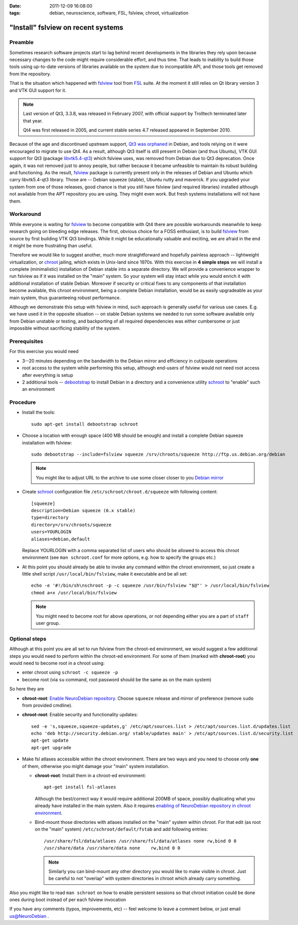 :date: 2011-12-09 16:08:00
:tags: debian, neuroscience, software, FSL, fslview, chroot, virtualization

.. _chap_schroot_fslview:

"Install" fslview on recent systems
===================================

Preamble
--------

Sometimes research software projects start to lag behind recent
developments in the libraries they rely upon because necessary changes
to the code might require
considerable effort, and thus time.  That leads to
inability to build those tools using up-to-date versions of libraries
available on the system due to incompatible API, and those
tools get removed from the repository.

That is the situation which happened with fslview_ tool from FSL_
suite.  At the moment it still relies on Qt library version 3 and VTK
GUI support for it.

.. note::

   Last version of Qt3, 3.3.8, was released in February 2007, with
   official support by Trolltech terminated later that year.

   Qt4 was first released in 2005, and current stable series 4.7
   released appeared in September 2010.

Because of the age and discontinued upstream support, `Qt3 was
orphaned`_ in Debian, and tools relying on it were encouraged to
migrate to use Qt4.  As a result, although Qt3 itself is still present
in Debian (and thus Ubuntu), VTK GUI support for Qt3 (package
`libvtk5.4-qt3`_) which fslview uses, was removed from Debian due to
Qt3 deprecation.  Once again, it was not removed just to annoy people,
but rather because it became unfeasible to maintain its robust building
and functioning.  As the result, fslview_ package is currently
present only in the releases of Debian and Ubuntu which carry
libvtk5.4-qt3 library.  Those are -- Debian squeeze (stable), Ubuntu
nutty and maverick.  If you upgraded your system from one of those
releases, good chance is that you still have fslview (and required
libraries) installed although not available from the APT repository
you are using.  They
might even work.  But fresh systems installations will not have them.

.. _`Qt3 was orphaned`: http://lists.debian.org/debian-devel/2011/05/msg00236.html
.. _`libvtk5.4-qt3`: http://packages.debian.org/search?keywords=libvtk5.4-qt3

Workaround
----------

While everyone is waiting for fslview_ to become compatible with Qt4
there are possible workarounds meanwhile to keep research going on
bleeding edge releases.  The first, obvious choice for a FOSS
enthusiast, is to build fslview_ from source by first building VTK Qt3
bindings.  While it might be educationally valuable and exciting, we
are afraid in the end it might be more frustrating than useful.

Therefore we would like to suggest another, much more straightforward
and hopefully painless approach -- lightweight virtualization, or chroot_
jailing, which exists in Unix-land since 1970s.
With this exercise in **4 simple steps** we will install a
complete (minimalistic) installation of Debian stable into a separate
directory.  We will provide a convenience wrapper to
run fslview as if it was installed on the "main" system.  So your
system will stay intact while you would enrich it with additional
installation of stable Debian. Moreover if
security or critical fixes to any components of that installation
become available, this chroot
environment, being a complete Debian installation, would be as
easily upgradeable as your main system, thus guaranteeing robust performance.

Although we demonstrate this setup with fslview in mind, such approach
is generally useful for various use cases.  E.g. we have used it in
the opposite situation -- on stable Debian systems we needed to run
some software available only from Debian unstable or testing, and
backporting of all required dependencies was either cumbersome or just
impossible without sacrificing stability of the system.

.. _chroot: http://en.wikipedia.org/wiki/Chroot
.. _fslview: http://www.fmrib.ox.ac.uk/fsl/fslview
.. _FSL: http://www.fmrib.ox.ac.uk/fsl


Prerequisites
-------------

For this exercise you would need

- 3--20 minutes depending on the bandwidth to the Debian mirror and
  efficiency in cut/paste operations

- root access to the system while performing this setup, although
  end-users of fslview would not need root access after everything
  is setup

- 2 additional tools -- debootstrap_ to install Debian in a directory
  and a convenience utility schroot_ to "enable" such an environment

.. _debootstrap: http://wiki.debian.org/Debootstrap
.. _schroot: http://packages.debian.org/sid/schroot


Procedure
---------

- Install the tools::

   sudo apt-get install debootstrap schroot

- Choose a location with enough space (400 MB should be enough) and
  install a complete Debian squeeze installation with fslview::

   sudo debootstrap --include=fslview squeeze /srv/chroots/squeeze http://ftp.us.debian.org/debian

  .. note::
     You might like to adjust URL to the archive to use some closer
     closer to you `Debian mirror`_

.. _`Debian mirror`: http://www.debian.org/mirror/list

- Create schroot_ configuration file ``/etc/schroot/chroot.d/squeeze``
  with following content::

   [squeeze]
   description=Debian squeeze (6.x stable)
   type=directory
   directory=/srv/chroots/squeeze
   users=YOURLOGIN
   aliases=debian,default

  Replace YOURLOGIN with a comma separated list of users who should be
  allowed to access this chroot environment (see ``man schroot.conf``
  for more options, e.g. how to specify the groups etc.)

- At this point you should already be able to invoke any command
  within the chroot environment, so just create a little shell script
  ``/usr/local/bin/fslview``, make it executable and be all set::

   echo -e '#!/bin/sh\nschroot -p -c squeeze /usr/bin/fslview "$@"' > /usr/local/bin/fslview
   chmod a+x /usr/local/bin/fslview

  .. note::
     You might need to become root for above operations, or not
     depending either you are a part of ``staff`` user group.

Optional steps
--------------

Although at this point you are all set to run fslview from the
chroot-ed environment, we would suggest a few additional steps you
would need to perform within the chroot-ed environment. For some of
them (marked with **chroot-root**) you would need to become root in a
chroot using:

- enter chroot using ``schroot -c squeeze -p``

- become root (via ``su`` command, root password should be the same as
  on the main system)

So here they are

- **chroot-root**: `Enable NeuroDebian repository
  <http://neuro.debian.net/#how-to-use-this-repository>`_. Choose
  ``squeeze`` release and mirror of preference (remove ``sudo`` from
  provided cmdline).

- **chroot-root**: Enable security and functionality updates::

   sed -e 's,squeeze,squeeze-updates,g' /etc/apt/sources.list > /etc/apt/sources.list.d/updates.list
   echo 'deb http://security.debian.org/ stable/updates main' > /etc/apt/sources.list.d/security.list
   apt-get update
   apt-get upgrade

- Make fsl atlases accessible within the chroot environment.  There
  are two ways and you need to choose only **one** of them, otherwise
  you might damage your "main" system installation.

  - **chroot-root**: Install them in a chroot-ed environment::

     apt-get install fsl-atlases

    Although the best/correct way it would require additional 200MB of
    space, possibly duplicating what you already have installed in the
    main system.  Also it requires `enabling of NeuroDebian repository
    in chroot environment
    <http://neuro.debian.net/#how-to-use-this-repository>`_.

  - Bind-mount those directories with atlases installed on the "main"
    system within chroot.  For that edit (as root on the "main"
    system) ``/etc/schroot/default/fstab`` and add following entries::

     /usr/share/fsl/data/atlases /usr/share/fsl/data/atlases none rw,bind 0 0
     /usr/share/data /usr/share/data none    rw,bind 0 0

    .. note::
       Similarly you can bind-mount any other directory you would like
       to make visible in chroot.  Just be careful to not "overlap"
       with system directories in chroot which already carry something.

Also you might like to read ``man schroot`` on how to enable
persistent sessions so that chroot initiation could be done ones
during boot instead of per each fslview invocation

If you have any comments (typos, improvements, etc) -- feel welcome to
leave a comment below, or just email `us@NeuroDebian`_ .

.. _us@NeuroDebian: http://neuro.debian.net/#contacts
